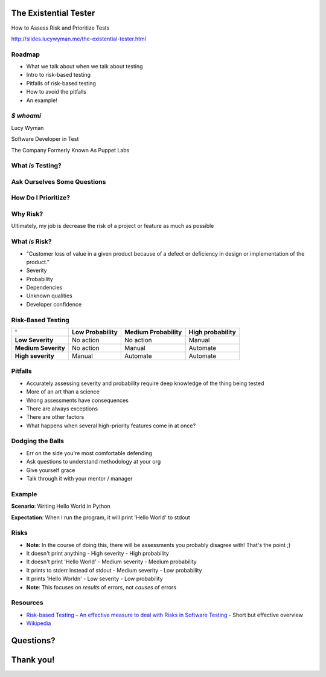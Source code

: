 The Existential Tester
======================

How to Assess Risk and Prioritize Tests

http://slides.lucywyman.me/the-existential-tester.html

Roadmap
-------

.. rst-class:: build

- What we talk about when we talk about testing
- Intro to risk-based testing
- Pitfalls of risk-based testing
- How to avoid the pitfalls
- An example!

`$ whoami`
----------

.. rst-class:: build

    .. figure:: static/koalaty-assurance.jpg
        :align: left
        :height: 250px

    .. figure:: static/hacking.gif
        :align: center
        :height: 250px

Lucy Wyman

Software Developer in Test

The Company Formerly Known As Puppet Labs

What *is* Testing?
------------------

.. rst-class:: build

    "Making sure software works the way we expect it to. When the user does X, Y happens."

    .. figure:: static/testing.gif
        :align: center
        :height: 300px

Ask Ourselves Some Questions
----------------------------

.. rst-class:: build

    - How do I know when I'm done testing?
    - How do I know what to test and what not to test?
    - What's the meaning of life?

    .. figure:: static/42.jpg
        :align: center
        :height: 300px

How Do I Prioritize?
--------------------

.. rst-class:: build

    .. figure:: static/risk.jpg
        :align: center
        :height: 450px

Why Risk?
---------

.. rst-class:: build

Ultimately, my job is decrease the risk of a project or feature as much as possible


What *is* Risk?
---------------

.. rst-class:: build

- "Customer loss of value in a given product because of a defect or deficiency in design or implementation of the product."
- Severity
- Probability
- Dependencies
- Unknown qualities
- Developer confidence

Risk-Based Testing
------------------

====================  =============== ==================  ================
'                     Low Probability Medium Probability  High probability
====================  =============== ==================  ================
**Low Severity**      No action       No action           Manual
**Medium Severity**   No action       Manual              Automate
**High severity**     Manual          Automate            Automate
====================  =============== ==================  ================

Pitfalls
--------

.. rst-class:: build

* Accurately assessing severity and probability require deep knowledge of the thing being tested
* More of an art than a science
* Wrong assessments have consequences
* There are always exceptions
* There are other factors
* What happens when several high-priority features come in at once?

Dodging the Balls
-----------------

.. rst-class:: build

* Err on the side you're most comfortable defending
* Ask questions to understand methodology at your org
* Give yourself grace
* Talk through it with your mentor / manager

Example
-------

**Scenario**: Writing Hello World in Python

**Expectation**: When I run the program, it will print 'Hello World' to stdout

Risks
-----

.. rst-class:: build

- **Note**: In the course of doing this, there will be assessments you probably disagree with! That's the point ;)
- It doesn't print anything
  - High severity
  - High probability
- It doesn't print 'Hello World'
  - Medium severity
  - Medium probability
- It prints to stderr instead of stdout
  - Medium severity
  - Low probability
- It prints 'Hello World\n'
  - Low severity
  - Low probability
- **Note**: This focuses on *results* of errors, not *causes* of errors

Resources
---------

- `Risk-based Testing – An effective measure to deal with Risks in Software Testing`_ - Short but effective overview
- `Wikipedia`_

.. _Risk-based Testing – An effective measure to deal with Risks in Software Testing: http://www.360logica.com/blog/risk-based-testing-effective-measure-deal-risks-software-testing/
.. _Wikipedia: https://en.wikipedia.org/wiki/Risk-based_testing

Questions?
==========

Thank you!
==========
